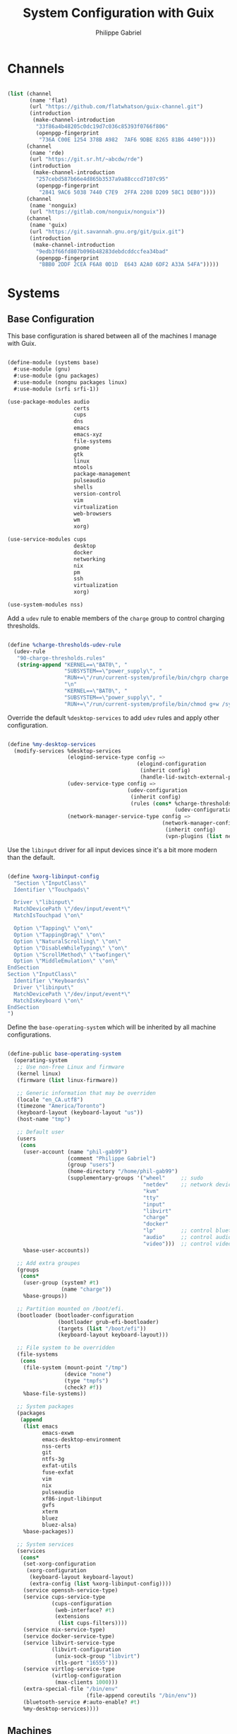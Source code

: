 #+title: System Configuration with Guix
#+author: Philippe Gabriel
#+PROPERTY: header-args    :tangle-mode (identity #o444)
#+PROPERTY: header-args:sh :tangle-mode (identity #o555)

* Channels

#+begin_src scheme :tangle ~/.dotfiles/.config/guix/base-channels.scm

  (list (channel
         (name 'flat)
         (url "https://github.com/flatwhatson/guix-channel.git")
         (introduction
          (make-channel-introduction
           "33f86a4b48205c0dc19d7c036c85393f0766f806"
           (openpgp-fingerprint
            "736A C00E 1254 378B A982  7AF6 9DBE 8265 81B6 4490"))))
        (channel
         (name 'rde)
         (url "https://git.sr.ht/~abcdw/rde")
         (introduction
          (make-channel-introduction
           "257cebd587b66e4d865b3537a9a88cccd7107c95"
           (openpgp-fingerprint
            "2841 9AC6 5038 7440 C7E9  2FFA 2208 D209 58C1 DEB0"))))
        (channel
         (name 'nonguix)
         (url "https://gitlab.com/nonguix/nonguix"))
        (channel
         (name 'guix)
         (url "https://git.savannah.gnu.org/git/guix.git")
         (introduction
          (make-channel-introduction
           "9edb3f66fd807b096b48283debdcddccfea34bad"
           (openpgp-fingerprint
            "BBB0 2DDF 2CEA F6A8 0D1D  E643 A2A0 6DF2 A33A 54FA")))))

#+end_src

* Systems

** Base Configuration

This base configuration is shared between all of the machines I manage with Guix.

#+begin_src scheme :tangle ~/.dotfiles/.config/guix/systems/base.scm

  (define-module (systems base)
    #:use-module (gnu)
    #:use-module (gnu packages)
    #:use-module (nongnu packages linux)
    #:use-module (srfi srfi-1))

  (use-package-modules audio
                       certs
                       cups
                       dns
                       emacs
                       emacs-xyz
                       file-systems
                       gnome
                       gtk
                       linux
                       mtools
                       package-management
                       pulseaudio
                       shells
                       version-control
                       vim
                       virtualization
                       web-browsers
                       wm
                       xorg)

  (use-service-modules cups
                       desktop
                       docker
                       networking
                       nix
                       pm
                       ssh
                       virtualization
                       xorg)

  (use-system-modules nss)

#+end_src

Add a ~udev~ rule to enable members of the ~charge~ group to control charging thresholds.

#+begin_src scheme :tangle ~/.dotfiles/.config/guix/systems/base.scm

  (define %charge-thresholds-udev-rule
    (udev-rule
     "90-charge-thresholds.rules"
     (string-append "KERNEL==\"BAT0\", "
                    "SUBSYSTEM==\"power_supply\", "
                    "RUN+=\"/run/current-system/profile/bin/chgrp charge /sys/class/power_supply/%k/charge_control_start_threshold /sys/class/power_supply/%k/charge_control_end_threshold\""
                    "\n"
                    "KERNEL==\"BAT0\", "
                    "SUBSYSTEM==\"power_supply\", "
                    "RUN+=\"/run/current-system/profile/bin/chmod g+w /sys/class/power_supply/%k/charge_control_start_threshold /sys/class/power_supply/%k/charge_control_end_threshold\"")))

#+end_src

Override the default ~%desktop-services~ to add ~udev~ rules and apply other configuration.

#+begin_src scheme :tangle ~/.dotfiles/.config/guix/systems/base.scm

  (define %my-desktop-services
    (modify-services %desktop-services
                     (elogind-service-type config =>
                                           (elogind-configuration
                                            (inherit config)
                                            (handle-lid-switch-external-power 'suspend)))
                     (udev-service-type config =>
                                        (udev-configuration
                                         (inherit config)
                                         (rules (cons* %charge-thresholds-udev-rule
                                                       (udev-configuration-rules config)))))
                     (network-manager-service-type config =>
                                                   (network-manager-configuration
                                                    (inherit config)
                                                    (vpn-plugins (list network-manager-openvpn))))))

#+end_src

Use the ~libinput~ driver for all input devices since it's a bit more modern than the default.

#+begin_src scheme :tangle ~/.dotfiles/.config/guix/systems/base.scm

  (define %xorg-libinput-config
    "Section \"InputClass\"
    Identifier \"Touchpads\"

    Driver \"libinput\"
    MatchDevicePath \"/dev/input/event*\"
    MatchIsTouchpad \"on\"

    Option \"Tapping\" \"on\"
    Option \"TappingDrag\" \"on\"
    Option \"NaturalScrolling\" \"on\"
    Option \"DisableWhileTyping\" \"on\"
    Option \"ScrollMethod\" \"twofinger\"
    Option \"MiddleEmulation\" \"on\"
  EndSection
  Section \"InputClass\"
    Identifier \"Keyboards\"
    Driver \"libinput\"
    MatchDevicePath \"/dev/input/event*\"
    MatchIsKeyboard \"on\"
  EndSection
  ")

#+end_src

Define the ~base-operating-system~ which will be inherited by all machine configurations.

#+begin_src scheme :tangle ~/.dotfiles/.config/guix/systems/base.scm

  (define-public base-operating-system
    (operating-system
     ;; Use non-free Linux and firmware
     (kernel linux)
     (firmware (list linux-firmware))

     ;; Generic information that may be overriden
     (locale "en_CA.utf8")
     (timezone "America/Toronto")
     (keyboard-layout (keyboard-layout "us"))
     (host-name "tmp")

     ;; Default user
     (users
      (cons
       (user-account (name "phil-gab99")
                     (comment "Philippe Gabriel")
                     (group "users")
                     (home-directory "/home/phil-gab99")
                     (supplementary-groups '("wheel"     ;; sudo
                                             "netdev"    ;; network devices
                                             "kvm"
                                             "tty"
                                             "input"
                                             "libvirt"
                                             "charge"
                                             "docker"
                                             "lp"        ;; control bluetooth devices
                                             "audio"     ;; control audio devices
                                             "video")))  ;; control video devices
       %base-user-accounts))

     ;; Add extra groupes
     (groups
      (cons*
       (user-group (system? #t)
                   (name "charge"))
       %base-groups))

     ;; Partition mounted on /boot/efi.
     (bootloader (bootloader-configuration
                  (bootloader grub-efi-bootloader)
                  (targets (list "/boot/efi"))
                  (keyboard-layout keyboard-layout)))

     ;; File system to be overridden
     (file-systems
      (cons
       (file-system (mount-point "/tmp")
                    (device "none")
                    (type "tmpfs")
                    (check? #f))
       %base-file-systems))

     ;; System packages
     (packages
      (append
       (list emacs
             emacs-exwm
             emacs-desktop-environment
             nss-certs
             git
             ntfs-3g
             exfat-utils
             fuse-exfat
             vim
             nix
             pulseaudio
             xf86-input-libinput
             gvfs
             xterm
             bluez
             bluez-alsa)
       %base-packages))

     ;; System services
     (services
      (cons*
       (set-xorg-configuration
        (xorg-configuration
         (keyboard-layout keyboard-layout)
         (extra-config (list %xorg-libinput-config))))
       (service openssh-service-type)
       (service cups-service-type
                (cups-configuration
                 (web-interface? #t)
                 (extensions
                  (list cups-filters))))
       (service nix-service-type)
       (service docker-service-type)
       (service libvirt-service-type
                (libvirt-configuration
                 (unix-sock-group "libvirt")
                 (tls-port "16555")))
       (service virtlog-service-type
                (virtlog-configuration
                 (max-clients 1000)))
       (extra-special-file "/bin/env"
                           (file-append coreutils "/bin/env"))
       (bluetooth-service #:auto-enable? #t)
       %my-desktop-services))))

#+end_src

** Machines

*** s76-laptop

#+begin_src scheme :tangle ~/.dotfiles/.config/guix/systems/s76-laptop.scm

  (define-module (systems s76-laptop)
    #:use-module (systems base)
    #:use-module (gnu))

  (use-package-modules file-systems)

  (operating-system
   (inherit base-operating-system)

   (host-name "s76-laptop")

   (swap-devices
    (list
     (swap-space (target
                  (uuid "007cbe9f-5d70-4ded-bd10-898993e4de74")))))

   (file-systems
    (cons*
     (file-system (device "/dev/nvme0n1p1")
                  (mount-point "/boot/efi")
                  (type "vfat"))
     (file-system (device "/dev/nvme0n1p2")
                  (mount-point "/")
                  (type "ext4"))
     (file-system (device "/dev/nvme0n1p4")
                  (mount-point "/home")
                  (type "ext4"))
     %base-file-systems)))

#+end_src

* Guix Profile Management

Guix profiles get installed under the ~~/.guix-extra-profiles~ path and sourced by ~~/.profile~ when logging in.

A couple of shell scripts for managing the profiles:

** List Active Profiles

This script simply lists the active profiles:

#+begin_src sh

  list-profiles

#+end_src

#+begin_src sh :tangle ~/.dotfiles/bin/list-profiles :shebang #!/usr/bin/env sh

  guix package --list-profiles

#+end_src

** List Profile Generations

This script lists the generations of a given profile:

#+begin_src sh

  list-generations emacs

#+end_src

#+begin_src sh :tangle ~/.dotfiles/bin/list-generations :shebang #!/usr/bin/env sh

  profile=$1
  guix package --profile=$GUIX_EXTRA_PROFILES/$profile/$profile --list-generations

#+end_src

** Delete Profile Generations

This script deletes the generations of a given profile:

#+begin_src sh

  delete-generations emacs

#+end_src

#+begin_src sh :tangle ~/.dotfiles/bin/delete-generations :shebang #!/usr/bin/env sh

  profile=$1
  guix package --profile=$GUIX_EXTRA_PROFILES/$profile/$profile --delete-generations

#+end_src

** Activating Profiles

This script accepts a space-separated list of manifest file names (without extension) under the ~~/.config/guix/manifests~ folder and then installs those profiles for the first time:

#+begin_src sh

  activate-profiles desktop emacs

#+end_src

#+begin_src sh :tangle ~/.dotfiles/bin/activate-profiles :shebang #!/usr/bin/env sh

  GREEN='\033[1;32m'
  RED='\033[1;30m'
  NC='\033[0m'

  profiles=$*
  if [[ $# -eq 0 ]]; then
      profiles="$XDG_CONFIG_HOME/guix/manifests/*.scm";
  fi

  for profile in $profiles; do
      # Remove the path and file extension, if any
      profileName=$(basename $profile)
      profileName="${profileName%.*}"

      profilePath="$GUIX_EXTRA_PROFILES/$profileName"

      manifestPath=$XDG_CONFIG_HOME/guix/manifests/$profileName.scm

    if [ -f $manifestPath ]; then
      echo
      echo -e "${GREEN}Activating profile:" $manifestPath "${NC}"
      echo

      mkdir -p $profilePath
      guix package --manifest=$manifestPath --profile="$profilePath/$profileName"

      # Source the new profile
      GUIX_PROFILE="$profilePath/$profileName"
      if [ -f $GUIX_PROFILE/etc/profile ]; then
          . "$GUIX_PROFILE"/etc/profile
      else
          echo -e "${RED}Couldn't find profile:" $GUIX_PROFILE/etc/profile "${NC}"
          exit 1
      fi
    else
      echo "No profile found at path" $profilePath
      exit 1
    fi
  done

  exit 0

#+end_src

** Updating Profiles

This script accepts a space-separated list of manifest file names (without extension) under the ~~/.config/guix/manifests~ folder and then installs any updates to the packages contained within them.
If no profile names are provided, it walks the list of profile directories under ~~/.guix-extra-profiles~ and updates each one of them:

#+begin_src sh

  update-profiles emacs

#+end_src

#+begin_src sh :tangle ~/.dotfiles/bin/update-profiles :shebang #!/usr/bin/env sh

  GREEN='\033[1;32m'
  NC='\033[0m'

  profiles=$*
  if [[ $# -eq 0 ]]; then
      profiles="$GUIX_EXTRA_PROFILES/*";
  fi

  for profile in $profiles; do
    profileName=$(basename $profile)
    profilePath=$GUIX_EXTRA_PROFILES/$profileName

    echo
    echo -e "${GREEN}Updating profile:" $profilePath "${NC}"
    echo

    guix package --profile="$profilePath/$profileName" --manifest="$XDG_CONFIG_HOME/guix/manifests/$profileName.scm" --fallback
  done

  exit 0

#+end_src

** Updating Channels

This script makes it easy to update all channels to the latest commit based on an original channel file (see the Channels section at the top of this document):

#+begin_src sh

  update-channels

#+end_src

#+begin_src sh :tangle ~/.dotfiles/bin/update-channels :shebang #!/usr/bin/env sh

  guix pull --channels=$XDG_CONFIG_HOME/guix/base-channels.scm
  guix describe --format=channels > $XDG_CONFIG_HOME/guix/channels.scm

  exit 0

#+end_src

** Updating System

This script makes it easy to update the system to the latest configuration based on the ~$HOSTNAME~ environment variable mapping to the appropriate file.

#+begin_src sh

  update-system

#+end_src

#+begin_src sh :tangle ~/.dotfiles/bin/update-system :shebang #!/usr/bin/env sh

  GREEN='\033[1;32m'
  BLUE='\033[1;34m'
  NC='\033[0m'

  echo -e "\n${GREEN}Updating ${BLUE}$HOSTNAME${GREEN}...${NC}\n"

  sudo guix system -L $XDG_CONFIG_HOME/guix --fallback reconfigure $XDG_CONFIG_HOME/guix/systems/$HOSTNAME.scm

  exit 0

#+end_src

* General Profile Management

Configuration files and scripts for basic gnu/linux profile

** Scripts

*** Archive Extractor

This script extract most known archive formats:

#+begin_src sh

  extract foo.zip

#+end_src

#+begin_src sh :tangle ~/.dotfiles/bin/extract :shebang #!/usr/bin/env sh

  for archive in "$@"; do
      if [ -f "$archive" ] ; then
          case "$archive" in
              *.tar.bz2) tar xvjf "$archive" ;;
              *.tar.gz)  tar xvzf "$archive" ;;
              *.tar.xz)  tar xvzf "$archive" ;;
              *.bz2)     bunzip2 "$archive" ;;
              *.rar)     rar x "$archive" ;;
              *.gz)      gunzip "$archive" ;;
              *.tar)     tar xvf "$archive" ;;
              *.tbz2)    tar xvjf "$archive" ;;
              *.tgz)     tar xvzf "$archive" ;;
              *.zip)     unzip "$archive" ;;
              *.Z)       uncompress "$archive" ;;
              *.7z)      7z x "$archive" ;;
              *)         echo "Can't extract '$archive'" ;;
          esac
      else
          echo "'$archive' is not a valid file!"
      fi
  done

  exit 0

#+end_src

*** Boot Fix

This is not a script though just a set of commands I need to run when Guix fails to boot properly

#+begin_src sh :tangle ~/.dotfiles/bin/bfix

  # Run ls (hd0) or (hd1) and select the appropriate partitions until /boot/grub/ is found
  # Then apply the following (Below is the appropriate values for this machine)

  set prefix=(hd1,3)/boot/grub/
  set root=(hd1,3)
  insmod linux
  insmod normal
  normal

  # It should boot normally afterwards
  # Run update-system to have it boot normally

#+end_src

*** Charge Thresholds

These scripts adjust the charge threshold for a System76 laptop:

#+begin_src sh

  safe-charge

#+end_src

*Max Charge*

#+begin_src sh :tangle ~/.dotfiles/bin/max-charge :shebang #!/usr/bin/env sh

  echo 0 > /sys/class/power_supply/BAT0/charge_control_start_threshold
  echo 100 > /sys/class/power_supply/BAT0/charge_control_end_threshold
  echo "Max Charge Enabled - 100%"

  exit 0

#+end_src

*Normal Charge*

#+begin_src sh :tangle ~/.dotfiles/bin/normal-charge :shebang #!/usr/bin/env sh

  echo 60 > /sys/class/power_supply/BAT0/charge_control_start_threshold
  echo 81 > /sys/class/power_supply/BAT0/charge_control_end_threshold
  echo "Normal Charge Enabled - 80%"

  exit 0

#+end_src

*Safe charge*

#+begin_src sh :tangle ~/.dotfiles/bin/safe-charge :shebang #!/usr/bin/env sh

  echo 50 > /sys/class/power_supply/BAT0/charge_control_start_threshold
  echo 61 > /sys/class/power_supply/BAT0/charge_control_end_threshold
  echo "Safe Charge Enabled - 60%"

  exit 0

#+end_src

*** Mail Setup

This script sets up email accounts using ~mu~:

#+begin_src sh

  mail-init

#+end_src

#+begin_src sh :tangle ~/.dotfiles/bin/mail-init :shebang #!/usr/bin/env sh

  mu init -m ~/Mail --my-address=pgabriel999@hotmail.com --my-address=philippe.gabriel.1@umontreal.ca
  mu index

  exit 0

#+end_src

*** Music Download

This script helps download music from youtube:

#+begin_src sh

  download-music 

#+end_src

#+begin_src sh :tangle ~/.dotfiles/bin/download-music :shebang #!/usr/bin/env sh

  for music in $*; do
      youtube-dl -x --audio-format "mp3" -o '~/Music/%(title)s.%(ext)s' $music
  done

  exit 0

#+end_src

*** Password Sync

This script is used with mcron to schedule password synching

#+begin_src sh :tangle ~/.dotfiles/bin/sync-passwords :shebang #!/usr/bin/env sh

  pass git pull
  pass git push

  notify-send -i "emblem-synchronizing" "Passwords synced!"

  exit 0

#+end_src

*Scheduling with mcron*

#+begin_src scheme :tangle ~/.dotfiles/.config/cron/pass-sync.guile

  (job
   '(next-hour (range 0 24 4))
   "~/bin/sync-passwords")

#+end_src

*** Pretty Print

This script pretty prints colon delimited variables such as ~$PATH~:

#+begin_src sh

  echoFormat $PATH

#+end_src

#+begin_src sh :tangle ~/.dotfiles/bin/echoFormat :shebang #!/usr/bin/env sh

  IFS=:
  for i in $1; do
      echo $i
  done

  exit 0

#+end_src

*** Screenshot to Clipboard

This script helps save a screenshot to clipboard:

#+begin_src sh

  scrot-clipboard

#+end_src

#+begin_src sh :tangle ~/.dotfiles/bin/scrot-clipboard :shebang #!/usr/bin/env sh

  scrot -s -e 'xclip -selection clipboard -t image/png -i $f && rm -f $f'

  exit 0

#+end_src

*** TA Script

This is a script I tend to use when correcting student assignments to speed up my workflow:

#+begin_src sh

  collect-assignments --unzip 3

#+end_src

#+begin_src sh :tangle ~/.dotfiles/bin/collect-assignments :shebang #!/usr/bin/env sh

  if [ $# -lt 1 ]
  then
      echo "Usage: collect-assignments option [toskip]"
      echo 
      echo "Available options:"
      echo "    --unzip     Unzips zip archives files starting at current directory."
      echo "    --open      Opens file using appropriate program."
      echo "    --collect   Collects corrections into a corr directory."
      echo

      exit 1
  fi

  count=0
  OPTION=$1
  TOSKIP=${2:-0}

  function apply {
      for f in ./"$1"/*; do
          if [ -d "$f" ]; then
              apply "$f"
          elif [ -f "$f" ]; then
              case "$OPTION" in
                  --unzip)
                      ABS=$(realpath "$f")
                      DIR=$(dirname "$ABS")
                      case "$f" in
                          *.zip) unzip "$f" -d "$DIR";;
                          *) ;;
                      esac
                      ;;
                  --open)
                      case "$f" in
                          *.pdf) xournalpp "$f";;
                          *.lmc) emacsclient "$f";;
                          *.hs) emacsclient "$f";;
                          *.txt) emacsclient "$f";;
                          *.py) emacsclient "$f";;
                          *) ;;
                      esac
                      ;;
                  --collect)
                      case "$f" in
                          corr-*.pdf) mv "$f" ../*-corr/;;
                          *) ;; # echo "$f"
                      esac
                      ;;
                  *)
                      echo "Unknown option"
                      exit 1
                      ;;
              esac
              sleep 2
          fi
      done
  }

  for d in *; do
      if [ -d "$d" ]; then
          echo "---------------------"
          ls "$d"
          echo "------------------"
          if [ $count -ge $TOSKIP ]; then
              echo "Working on $count"
              apply "$d"
          fi
          ((count++))
          echo
      fi
  done

  exit 0

#+end_src

*** Wacom Tablet Scripts

These are scripts to help quickly configure the screen onto which is mapped the wacom stylus when dealing with multiple screens:

#+begin_src sh

  wacom-laptop

#+end_src

#+begin_src sh :tangle ~/.dotfiles/bin/wacom-laptop :shebang #!/usr/bin/env sh

  xinput map-to-output "Wacom Intuos PT S Pen Pen (0)" eDP-1
  xinput map-to-output "Wacom Intuos PT S Pen Eraser (0)" eDP-1

  echo "Mapped to laptop!"

  exit 0

#+end_src

#+begin_src sh :tangle ~/.dotfiles/bin/wacom-screen :shebang #!/usr/bin/env sh

  xinput map-to-output "Wacom Intuos PT S Pen Pen (0)" HDMI-1
  xinput map-to-output "Wacom Intuos PT S Pen Eraser (0)" HDMI-1

  echo "Mapped to HDMI!"

  exit 0

#+end_src

** Configuration

*** Bash Configuration

**** Bash Profile

#+begin_src shell :tangle ~/.dotfiles/.bash_profile

  # Defer to .profile
  [ -f ~/.profile ] && . ~/.profile

#+end_src

**** Bash Aliases

#+begin_src shell :tangle ~/.dotfiles/.bash_aliases :shebang ### -*- mode: sh; -*-

  #######################################################
  # GENERAL ALIAS'S
  #######################################################

  # alias ls='ls -p --color=auto'
  # alias dir='dir --color=auto'
  # alias vdir='vdir --color=auto'

  alias grep='grep --color=always'
  alias fgrep='grep -F --color=always'
  alias egrep='grep -E --color=always'

  # To temporarily bypass an alias, we preceed the command with a \
  # EG: the ls command is aliased, but to use the normal ls command you would type \ls

  # Add an "alert" alias for long running commands.  Use like so:
  #   sleep 10; alert
  # alias alert='notify-send --urgency=low -i "$([ $? = 0 ] && echo terminal || echo error)" "$(history|tail -n1|sed -e '\''s/^\s*[0-9]\+\s*//;s/[;&|]\s*alert$//'\'')"'

  # Alias's to modified commands
  alias cp='cp -iv'
  alias mv='mv -iv'
  alias rm='rm -iv'
  alias mkdir='mkdir -p'
  alias ps='ps auxf'
  alias ping='ping -c 10'
  alias less='less -R'
  alias vi='vim'
  alias qutebrowser='qutebrowser --qt-flag disable-seccomp-filter-sandbox'
  alias cpu="grep 'cpu ' /proc/stat | awk '{usage=(\$2+\$4)*100/(\$2+\$4+\$5)} END {print usage}' | awk '{printf(\"%.1f\n\", \$1)}'"

  # Search files in the current folder
  alias find="find . | grep "

  # Provenance of commands including aliases
  alias which='alias | which --tty-only --read-alias --show-dot --show-tilde'

  # Alias's for multiple directory listing commands
  alias la='ls -Alh'                # show hidden files
  alias ls='ls -AFh --color=always' # add colors and file type extensions
  alias lx='ls -lXBh'               # sort by extension
  alias lk='ls -lSrh'               # sort by size
  alias lc='ls -lcrh'               # sort by change time
  alias lu='ls -lurh'               # sort by access time
  alias lr='ls -lRh'                # recursive ls
  alias lt='ls -ltrh'               # sort by date
  alias lm='ls -alh |more'          # pipe through 'more'
  alias lw='ls -xAh'                # wide listing format
  alias ll='ls -Fls'                # long listing format
  alias labc='ls -lap'              # alphabetical sort
  alias lf="ls -l | egrep -v '^d'"  # files only
  alias ldir="ls -l | egrep '^d'"   # directories only

  # Alias to show disk space
  alias diskspace="du -S | sort -n -r | more"

  # Aliases for multi-versioned commands
  alias python="python3"
  alias cc="gcc"

#+end_src

**** Bash Terminal Configuration

#+begin_src shell :tangle ~/.dotfiles/.bashrc

  # Export 'SHELL' to child processes.  Programs such as 'screen' honor it and
  # otherwise use /bin/sh.
  export SHELL

  if [[ $- != *i* ]]; then
      # We are being invoked from a non-interactive shell.  If this is an SSH
      # session (as in "ssh host command"), source /etc/profile so we get PATH and
      # other essential variables.
      [[ -n "$SSH_CLIENT" ]] && . /etc/profile

      # Don't do anything else.
      return
  fi

  ################################################################################
  # SOURCED ALIAS'S AND SCRIPTS
  ################################################################################

  # Source global definitions
  [ -f /etc/bashrc ] && . /etc/bashrc

  # Enable bash programmable completion features in interactive shells
  [ -f /run/current-system/profile/share/bash-completion/bash-completion ] && . /run/current-system/profile/share/bash-completion/bash-completion

  # Alias definitions
  [ -f ~/.bash_aliases ] && . ~/.bash_aliases

  ################################################################################
  # HISTORY CONTROL
  ################################################################################

  # Don't put duplicate lines or lines starting with space in the history.
  # See bash(1) for more options
  HISTCONTROL=ignoreboth

  # Append to the history file, don't overwrite it
  shopt -s histappend
  PROMPT_COMMAND='history -a'

  # For setting history length see HISTSIZE and HISTFILESIZE in bash(1)
  HISTSIZE=1000
  HISTFILESIZE=2000

  # If set, the pattern "**" used in a pathname expansion context will
  # match all files and zero or more directories and subdirectories.
  #shopt -s globstar

  # Make less more friendly for non-text input files, see lesspipe(1)
  [ -x /usr/bin/lesspipe ] && eval "$(SHELL=/bin/sh lesspipe)"

  ################################################################################
  # NAVIGATION
  ################################################################################

  iatest=$(expr index "$-" i)

  # Check the window size after each command and, if necessary, update the values
  # of LINES and COLUMNS
  shopt -s checkwinsize

  # Allow ctrl-S for history navigation (with ctrl-R)
  stty -ixon

  # Ignore case on auto-completion
  # Show auto-completion list automatically, without double tab
  # Note: bind used instead of sticking these in .inputrc
  if [ $iatest -gt 0 ]; then
      bind "set show-all-if-ambiguous On";
      bind "set completion-ignore-case on";
  fi

  ################################################################################
  # COLORED COMMANDS
  ################################################################################

  # To have colors for ls and all grep commands such as grep, egrep and zgrep
  export CLICOLOR=1
  export LS_COLORS='no=00:fi=00:di=00;33:ln=01;36:pi=40;33:so=01;35:do=01;35:bd=40;33;01:cd=40;33;01:or=40;31;01:ex=01;32:*.tar=01;31:*.tgz=01;31:*.arj=01;31:*.taz=01;31:*.lzh=01;31:*.zip=01;31:*.z=01;31:*.Z=01;31:*.gz=01;31:*.bz2=01;31:*.deb=01;31:*.rpm=01;31:*.jar=01;31:*.jpg=01;35:*.jpeg=01;35:*.gif=01;35:*.bmp=01;35:*.pbm=01;35:*.pgm=01;35:*.ppm=01;35:*.tga=01;35:*.xbm=01;35:*.xpm=01;35:*.tif=01;35:*.tiff=01;35:*.png=01;35:*.mov=01;35:*.mpg=01;35:*.mpeg=01;35:*.avi=01;35:*.fli=01;35:*.gl=01;35:*.dl=01;35:*.xcf=01;35:*.xwd=01;35:*.ogg=01;35:*.mp3=01;35:*.wav=01;35:*.xml=00;31:'

  # Color for manpages in less makes manpages a little easier to read
  export LESS_TERMCAP_mb=$'\E[01;31m'
  export LESS_TERMCAP_md=$'\E[01;31m'
  export LESS_TERMCAP_me=$'\E[0m'
  export LESS_TERMCAP_se=$'\E[0m'
  export LESS_TERMCAP_so=$'\E[01;44;33m'
  export LESS_TERMCAP_ue=$'\E[0m'
  export LESS_TERMCAP_us=$'\E[01;32m'

  ################################################################################
  # SPECIAL FUNCTIONS
  ################################################################################

  # Parses git current branch when inside git project
  function parse_git_branch {
      git branch 2> /dev/null | sed -e '/^[^*]/d' -e 's/* \(.*\)/\1/'
  }

  ################################################################################
  # COLORED PROMPT
  ################################################################################

  function __setprompt {
      local LAST_COMMAND=$? # Must come first!

      # Define colors
      local LIGHTGRAY="\033[0;37m"
      local WHITE="\033[1;37m"
      local BLACK="\033[0;30m"
      local DARKGRAY="\033[1;30m"
      local RED="\033[0;31m"
      local LIGHTRED="\033[1;31m"
      local GREEN="\033[0;32m"
      local LIGHTGREEN="\033[1;32m"
      local BROWN="\033[0;33m"
      local YELLOW="\033[1;33m"
      local BLUE="\033[0;34m"
      local LIGHTBLUE="\033[1;34m"
      local MAGENTA="\033[0;35m"
      local LIGHTMAGENTA="\033[1;35m"
      local CYAN="\033[0;36m"
      local LIGHTCYAN="\033[1;36m"
      local NOCOLOR="\033[0m"

      # Show error exit code if there is one
      if [[ $LAST_COMMAND != 0 ]]; then
          PS1="\[${LIGHTGRAY}\](\[${LIGHTRED}\]ERROR\[${LIGHTGRAY}\])-(\[${MAGENTA}\]Exit Code \[${LIGHTRED}\]${LAST_COMMAND}\[${LIGHTGRAY}\])-(\[${LIGHTGRAY}\]"
          if [[ $LAST_COMMAND == 1 ]]; then
              PS1+="General error"
          elif [ $LAST_COMMAND == 2 ]; then
              PS1+="Missing keyword, command, or permission problem"
          elif [ $LAST_COMMAND == 126 ]; then
              PS1+="Permission problem or command is not an executable"
          elif [ $LAST_COMMAND == 127 ]; then
              PS1+="Command not found"
          elif [ $LAST_COMMAND == 128 ]; then
              PS1+="Invalid argument to exit"
          elif [ $LAST_COMMAND == 129 ]; then
              PS1+="Fatal error signal 1"
          elif [ $LAST_COMMAND == 130 ]; then
              PS1+="Script terminated by Control-C"
          elif [ $LAST_COMMAND == 131 ]; then
              PS1+="Fatal error signal 3"
          elif [ $LAST_COMMAND == 132 ]; then
              PS1+="Fatal error signal 4"
          elif [ $LAST_COMMAND == 133 ]; then
              PS1+="Fatal error signal 5"
          elif [ $LAST_COMMAND == 134 ]; then
              PS1+="Fatal error signal 6"
          elif [ $LAST_COMMAND == 135 ]; then
              PS1+="Fatal error signal 7"
          elif [ $LAST_COMMAND == 136 ]; then
              PS1+="Fatal error signal 8"
          elif [ $LAST_COMMAND == 137 ]; then
              PS1+="Fatal error signal 9"
          elif [ $LAST_COMMAND -gt 255 ]; then
              PS1+="Exit status out of range"
          else
              PS1+="Unknown error code"
          fi
          PS1+="\[${LIGHTGRAY}\])\[${NOCOLOR}\]\n"
      else
          PS1=""
      fi

      # Date
      PS1+="\n\[${LIGHTGRAY}\]┌─(\[${CYAN}\]🕓 $(date +%a) $(date +%b-'%-m')"
      PS1+=" $(date +'%-I':%M:%S%P)\[${LIGHTGRAY}\])-"

      # CPU
      PS1+="(\[${MAGENTA}\] CPU $(cpu)%"

      # Jobs
      PS1+="\[${LIGHTGRAY}\]:\[${MAGENTA}\]\j"

      # Network Connections (for a server - comment out for non-server)
      # PS1+="\[${LIGHTGRAY}\]:\[${MAGENTA}\]Net $(awk 'END {print NR}' /proc/net/tcp)"

      PS1+="\[${LIGHTGRAY}\])-"

      # User and server
      local SSH_IP=`echo $SSH_CLIENT | awk '{ print $1 }'`
      local SSH2_IP=`echo $SSH2_CLIENT | awk '{ print $1 }'`
      if [ $SSH2_IP ] || [ $SSH_IP ] ; then
          PS1+="(\[${RED}\]\u@\h"
      else
          PS1+="(\[${RED}\]\u"
      fi

      # Current directory
      PS1+="\[${LIGHTGRAY}\]: \[${BROWN}\]📁 \w\[${LIGHTGRAY}\])-"

      # Git branch
      local BRANCH=$(parse_git_branch)
      if [ "$BRANCH" != "" ]; then
          PS1+="\[${LIGHTGRAY}\](\[${LIGHTGREEN}\]⎇ ${BRANCH}\[${LIGHTGRAY}\])-"
      fi

      # Total size of files in current directory
      PS1+="(\[${GREEN}\]$(ls -lah | command grep -m 1 total | sed 's/total //')\[${LIGHTGRAY}\]:"

      # Number of files
      PS1+="\[${GREEN}\]\$(ls -A -1 | wc -l)\[${LIGHTGRAY}\])"

      # Skip to the next line
      PS1+="\n└─"

      if [[ $EUID -ne 0 ]]; then
          PS1+="\[${GREEN}\]$\[${NOCOLOR}\] " # Normal user
      else
          PS1+="\[${RED}\]$\[${NOCOLOR}\] " # Root user
      fi

      # PS2 is used to continue a command using the \ character
      PS2="\[${LIGHTGRAY}\]$\[${NOCOLOR}\] "

      # PS3 is used to enter a number choice in a script
      PS3='Please enter a number from above list: '

      # PS4 is used for tracing a script in debug mode
      PS4='\[${LIGHTGRAY}\]+\[${NOCOLOR}\] '

      # Adjust the prompt depending on whether we're in 'guix environment'.
      if [ -n "$GUIX_ENVIRONMENT" ]; then
          PS1="$PS1 [dev] "
          PS2="$PS2 [dev] "
          PS3="$PS3 [dev] "
          PS4="$PS4 [dev] "
      fi
  }
  PROMPT_COMMAND='__setprompt'

#+end_src

*** General Profile

#+begin_src shell :tangle ~/.dotfiles/.profile

  # Append user scripts to path
  export PATH="$PATH:$HOME/bin"

  # Load the default Guix profile
  GUIX_PROFILE="$HOME/.guix-profile"
  . "$GUIX_PROFILE"/etc/profile

  # Load additional Guix profiles
  export GUIX_EXTRA_PROFILES=$HOME/.guix-extra-profiles
  for i in $GUIX_EXTRA_PROFILES/*; do
      profile=$i/$(basename "$i")
      if [ -f "$profile"/etc/profile ]; then
          GUIX_PROFILE="$profile"
          . "$GUIX_PROFILE"/etc/profile
      fi
      unset profile
  done

  # Load Nix environment
  if [ -f /run/current-system/profile/etc/profile.d/nix.sh ]; then
      . /run/current-system/profile/etc/profile.d/nix.sh
  fi

  # Append libraries from Nix user packages to library path
  export LIBRARY_PATH="$LIBRARY_PATH:$HOME/.nix-profile/lib"

  # Don't use the system-wide PulseAudio configuration
  unset PULSE_CONFIG
  unset PULSE_CLIENTCONFIG

  # Export java path so that tools pick it up correctly
  export JAVA_HOME=$(realpath $(dirname $(dirname $(which java))))

  # Export casting program for qutebrowser
  export QUTE_CAST_YTDL_PROGRAM="youtube-dl"

  # Make sure we can reach the GPG agent for SSH auth
  export SSH_AUTH_SOCK="$(gpgconf --list-dirs agent-ssh-socket)"

  # Make sure `ls` collates dotfiles first (for dired)
  export LC_COLLATE="C"

  # Many build scripts expect CC to contain the compiler command
  export CC="gcc"

  # Some scripts make use of path to config directory
  export XDG_CONFIG_HOME="$HOME/.config"

  # Some script make use of path to cache directory
  export XDG_CACHE_HOME="$HOME/.cache"

  # Make Flatpak apps visible to launcher
  export XDG_DATA_DIRS="$XDG_DATA_DIRS:$HOME/.local/share/flatpak/exports/share"

  # Make Nix apps visible to launcher
  export PATH="$PATH:$HOME/.nix-profile/bin"
  export XDG_DATA_DIRS="$XDG_DATA_DIRS:$HOME/.nix-profile/share"

  # Make applications in other profiles visible to launcher
  export XDG_DATA_DIRS="$XDG_DATA_DIRS:$GUIX_EXTRA_PROFILES/audio/audio/share"
  export XDG_DATA_DIRS="$XDG_DATA_DIRS:$GUIX_EXTRA_PROFILES/browsers/browsers/share"
  export XDG_DATA_DIRS="$XDG_DATA_DIRS:$GUIX_EXTRA_PROFILES/latex/latex/share"
  export XDG_DATA_DIRS="$XDG_DATA_DIRS:$GUIX_EXTRA_PROFILES/media/media/share"
  export XDG_DATA_DIRS="$XDG_DATA_DIRS:$GUIX_EXTRA_PROFILES/themes-fonts/themes-fonts/share"

  # Make manual pages in other profiles visible
  export MANPATH="$MANPATH:$GUIX_EXTRA_PROFILES/audio/audio/share/man"
  export MANPATH="$MANPATH:$GUIX_EXTRA_PROFILES/browsers/browsers/share/man"
  export MANPATH="$MANPATH:$GUIX_EXTRA_PROFILES/build-tools/build-tools/share/man"
  export MANPATH="$MANPATH:$GUIX_EXTRA_PROFILES/cc/cc/share/man"
  export MANPATH="$MANPATH:$GUIX_EXTRA_PROFILES/desktop/desktop/share/man"
  export MANPATH="$MANPATH:$GUIX_EXTRA_PROFILES/emacs/emacs/share/man"
  export MANPATH="$MANPATH:$GUIX_EXTRA_PROFILES/java/java/share/man"
  export MANPATH="$MANPATH:$GUIX_EXTRA_PROFILES/latex/latex/share/man"
  export MANPATH="$MANPATH:$GUIX_EXTRA_PROFILES/media/media/share/man"
  export MANPATH="$MANPATH:$GUIX_EXTRA_PROFILES/perl/perl/share/man"
  export MANPATH="$MANPATH:$GUIX_EXTRA_PROFILES/python/python/share/man"
  export MANPATH="$MANPATH:$GUIX_EXTRA_PROFILES/themes-fonts/themes-fonts/share/man"
  export MANPATH="$MANPATH:$GUIX_EXTRA_PROFILES/video/video/share/man"

  # Make info nodes in other profiles visible
  export INFOPATH="$INFOPATH:$GUIX_EXTRA_PROFILES/audio/audio/share/info"
  export INFOPATH="$INFOPATH:$GUIX_EXTRA_PROFILES/browsers/browsers/share/info"
  export INFOPATH="$INFOPATH:$GUIX_EXTRA_PROFILES/build-tools/build-tools/share/info"
  export INFOPATH="$INFOPATH:$GUIX_EXTRA_PROFILES/cc/cc/share/info"
  export INFOPATH="$INFOPATH:$GUIX_EXTRA_PROFILES/desktop/desktop/share/info"
  export INFOPATH="$INFOPATH:$GUIX_EXTRA_PROFILES/emacs/emacs/share/info"
  export INFOPATH="$INFOPATH:$GUIX_EXTRA_PROFILES/java/java/share/info"
  export INFOPATH="$INFOPATH:$GUIX_EXTRA_PROFILES/latex/latex/share/info"
  export INFOPATH="$INFOPATH:$GUIX_EXTRA_PROFILES/media/media/share/info"
  export INFOPATH="$INFOPATH:$GUIX_EXTRA_PROFILES/python/python/share/info"
  export INFOPATH="$INFOPATH:$GUIX_EXTRA_PROFILES/themes-fonts/themes-fonts/share/info"
  export INFOPATH="$INFOPATH:$GUIX_EXTRA_PROFILES/video/video/share/info"

  # We're in Emacs
  export VISUAL=emacsclient
  export EDITOR="$VISUAL"

  # Less specific variables
  export LESSHISTFILE=$XDG_CACHE_HOME/.lesshst

  # Python specific variables
  export PYTHONSTARTUP=$XDG_CONFIG_HOME/python/history.py
  [[ -v PYTHONPATH ]] \
      && export PYTHONPATH="$PYTHONPATH:$HOME/.nix-profile/lib/python3.9/site-packages" \
          || export PYTHONPATH="$HOME/.nix-profile/lib/python3.9/site-packages"

  # Bash specific variables
  export HISTFILE=$XDG_CACHE_HOME/.bash_history

  # Start the shepherd daemon
  if [[ ! -S ${XDG_RUNTIME_DIR-$HOME/.cache}/shepherd/socket ]]; then
      shepherd -l $XDG_CONFIG_HOME/shepherd/shepherd.log
  fi

  # System 76 charge thresholds set to safe charge
  [ -f ~/bin/safe-charge ] && ~/bin/safe-charge

  # Load .bashrc to get login environment
  [ -f ~/.bashrc ] && . ~/.bashrc

#+end_src

*** Git Profile

#+begin_src conf :tangle ~/.dotfiles/.gitconfig

  [user]
          name = Philippe Gabriel
          email = pgabriel999@hotmail.com

#+end_src

*** Mpd Configuration

#+begin_src conf :tangle ~/.dotfiles/.config/mpd/mpd.conf

  # An example configuration file for MPD.
  # Read the user manual for documentation: http://www.musicpd.org/doc/user/
  # or /usr/share/doc/mpd/html/user.html
  
  
  # Files and directories #######################################################
  #
  # This setting controls the top directory which MPD will search to discover the
  # available audio files and add them to the daemon's online database. This
  # setting defaults to the XDG directory, otherwise the music directory will be
  # be disabled and audio files will only be accepted over ipc socket (using
  # file:// protocol) or streaming files over an accepted protocol.
  
  music_directory		"/home/phil-gab99/Music"
  
  # This setting sets the MPD internal playlist directory. The purpose of this
  # directory is storage for playlists created by MPD. The server will use
  # playlist files not created by the server but only if they are in the MPD
  # format. This setting defaults to playlist saving being disabled.
  
  # playlist_directory		"/home/phil-gab99/Music/playlists"
  
  # This setting sets the location of the MPD database. This file is used to
  # load the database at server start up and store the database while the
  # server is not up. This setting defaults to disabled which will allow
  # MPD to accept files over ipc socket (using file:// protocol) or streaming
  # files over an accepted protocol.
  
  db_file			"/home/phil-gab99/.config/mpd/mpd.db"
  
  # These settings are the locations for the daemon log files for the daemon.
  # These logs are great for troubleshooting, depending on your log_level
  # settings.
  #
  # The special value "syslog" makes MPD use the local syslog daemon. This
  # setting defaults to logging to syslog, or to journal if mpd was started as
  # a systemd service.
  
  log_file			"/home/phil-gab99/.config/mpd/mpd.log"
  
  # This setting sets the location of the file which stores the process ID
  # for use of mpd --kill and some init scripts. This setting is disabled by
  # default and the pid file will not be stored.
  
  pid_file			"/home/phil-gab99/.config/mpd/mpd.pid"
  
  # This setting sets the location of the file which contains information about
  # most variables to get MPD back into the same general shape it was in before
  # it was brought down. This setting is disabled by default and the server
  # state will be reset on server start up.
  
  state_file			"/home/phil-gab99/.config/mpd/mpdstate"
  
  # The location of the sticker database.  This is a database which
  # manages dynamic information attached to songs.
  
  # sticker_file                   "/var/lib/mpd/sticker.sql"
  
  ###############################################################################
  
  
  # General music daemon options ################################################
  #
  # This setting specifies the user that MPD will run as. MPD should never run as
  # root and you may use this setting to make MPD change its user ID after
  # initialization. This setting is disabled by default and MPD is run as the
  # current user.
  
  # user				"mpd"
  
  # This setting specifies the group that MPD will run as. If not specified
  # primary group of user specified with "user" setting will be used (if set).
  # This is useful if MPD needs to be a member of group such as "audio" to
  # have permission to use sound card.
  
  # group                          "nogroup"
  
  # This setting sets the address for the daemon to listen on. Careful attention
  # should be paid if this is assigned to anything other then the default, any.
  # This setting can deny access to control of the daemon. Choose any if you want
  # to have mpd listen on every address. Not effective if systemd socket
  # activation is in use.
  
  # For network
  bind_to_address		"127.0.0.1"
  
  # And for Unix Socket
  # bind_to_address		"/run/mpd/socket"
  
  # This setting is the TCP port that is desired for the daemon to get assigned
  # to.
  
  port				"6600"
  
  # This setting controls the type of information which is logged. Available
  # setting arguments are "default", "secure" or "verbose". The "verbose" setting
  # argument is recommended for troubleshooting, though can quickly stretch
  # available resources on limited hardware storage.
  
  # log_level			"default"
  
  # Setting "restore_paused" to "yes" puts MPD into pause mode instead
  # of starting playback after startup.
  
  # restore_paused "no"
  
  # This setting enables MPD to create playlists in a format usable by other
  # music players.
  
  # save_absolute_paths_in_playlists	"no"
  
  # This setting defines a list of tag types that will be extracted during the
  # audio file discovery process. The complete list of possible values can be
  # found in the user manual.
  
  # metadata_to_use	"artist,album,title,track,name,genre,date,composer,performer,disc"
  
  # This example just enables the "comment" tag without disabling all
  # the other supported tags:
  
  # metadata_to_use "+comment"
  
  # This setting enables automatic update of MPD's database when files in
  # music_directory are changed.
  
  auto_update    "yes"
  
  # Limit the depth of the directories being watched, 0 means only watch
  # the music directory itself.  There is no limit by default.
  
  # auto_update_depth "3"
  
  ###############################################################################
  
  
  # Symbolic link behavior ######################################################
  #
  # If this setting is set to "yes", MPD will discover audio files by following
  # symbolic links outside of the configured music_directory.
  
  # follow_outside_symlinks	"yes"
  
  # If this setting is set to "yes", MPD will discover audio files by following
  # symbolic links inside of the configured music_directory.
  
  # follow_inside_symlinks		"yes"
  
  ###############################################################################
  
  
  # Zeroconf / Avahi Service Discovery ##########################################
  #
  # If this setting is set to "yes", service information will be published with
  # Zeroconf / Avahi.
  
  # zeroconf_enabled		"yes"
  
  # The argument to this setting will be the Zeroconf / Avahi unique name for
  # this MPD server on the network. %h will be replaced with the hostname.
  
  # zeroconf_name			"Music Player @ %h"
  
  ###############################################################################
  
  
  # Permissions #################################################################
  #
  # If this setting is set, MPD will require password authorization. The password
  # setting can be specified multiple times for different password profiles.
  
  # password                        "password@read,add,control,admin"
  
  # This setting specifies the permissions a user has who has not yet logged in.
  
  # default_permissions             "read,add,control,player,admin"
  
  ###############################################################################
  
  
  # Database #######################################################################
  #
  
  #database {
  #       plugin "proxy"
  #       host "other.mpd.host"
  #       port "6600"
  #}
  
  # Input #######################################################################
  #
  
  input {
          plugin "curl"
  #       proxy "proxy.isp.com:8080"
  #       proxy_user "user"
  #       proxy_password "password"
  }
  
  # QOBUZ input plugin
  input {
          enabled    "no"
          plugin     "qobuz"
  #        app_id     "ID"
  #        app_secret "SECRET"
  #        username   "USERNAME"
  #        password   "PASSWORD"
  #        format_id  "N"
  }
  
  # TIDAL input plugin
  input {
          enabled      "no"
          plugin       "tidal"
  #        token        "TOKEN"
  #        username     "USERNAME"
  #        password     "PASSWORD"
  #        audioquality "Q"
  }
  
  # Decoder #####################################################################
  #
  
  decoder {
          plugin                  "hybrid_dsd"
          enabled                 "no"
  #       gapless                 "no"
  }
  
  ###############################################################################
  
  # Audio Output ################################################################
  #
  # MPD supports various audio output types, as well as playing through multiple
  # audio outputs at the same time, through multiple audio_output settings
  # blocks. Setting this block is optional, though the server will only attempt
  # autodetection for one sound card.
  
  # An example of an ALSA output:
  
  # audio_output {
  # 	type		"alsa"
  # 	name		"My ALSA Device"
  #	device		"hw:0,0"	# optional
  #	mixer_type      "hardware"      # optional
  #	mixer_device	"default"	# optional
  #	mixer_control	"PCM"		# optional
  #	mixer_index	"0"		# optional
  # }
  
  # An example of an OSS output:
  
  # audio_output {
  #	type		"oss"
  #	name		"My OSS Device"
  #	device		"/dev/dsp"	# optional
  #	mixer_type      "hardware"      # optional
  #	mixer_device	"/dev/mixer"	# optional
  #	mixer_control	"PCM"		# optional
  # }
  
  # An example of a shout output (for streaming to Icecast):
  
  # audio_output {
  #	type		"shout"
  #	encoder		"vorbis"		# optional
  #	name		"My Shout Stream"
  #	host		"localhost"
  #	port		"8000"
  #	mount		"/mpd.ogg"
  #	password	"hackme"
  #	quality		"5.0"
  #	bitrate		"128"
  #	format		"44100:16:1"
  #	protocol	"icecast2"		# optional
  #	user		"source"		# optional
  #	description	"My Stream Description"	# optional
  #	url             "http://example.com"    # optional
  #	genre		"jazz"			# optional
  #	public		"no"			# optional
  #	timeout		"2"			# optional
  #	mixer_type      "software"              # optional
  # }
  
  # An example of a recorder output:
  
  # audio_output {
  #       type            "recorder"
  #       name            "My recorder"
  #       encoder         "vorbis"                # optional, vorbis or lame
  #       path            "/var/lib/mpd/recorder/mpd.ogg"
  #       quality         "5.0"                   # do not define if bitrate is defined
  #       bitrate         "128"                   # do not define if quality is defined
  #       format          "44100:16:1"
  # }
  
  # An example of a httpd output (built-in HTTP streaming server):
  
  # audio_output {
  #	type		"httpd"
  #	name		"My HTTP Stream"
  #	encoder		"vorbis"		# optional, vorbis or lame
  #	port		"8000"
  #	bind_to_address "0.0.0.0"               # optional, IPv4 or IPv6
  #	quality		"5.0"			# do not define if bitrate is defined
  #	bitrate		"128"			# do not define if quality is defined
  #	format		"44100:16:1"
  #	max_clients     "0"                     # optional 0=no limit
  # }
  
  # An example of a pulseaudio output (streaming to a remote pulseaudio server)
  # Please see README.Debian if you want mpd to play through the pulseaudio
  # daemon started as part of your graphical desktop session!
  
  audio_output {
  	type		"pulse"
  	name		"My Pulse Output"
  #	server		"remote_server"		# optional
  #	sink		"remote_server_sink"	# optional
  }
  
  # An example of a winmm output (Windows multimedia API).
  
  # audio_output {
  # 	type		"winmm"
  # 	name		"My WinMM output"
  #	device		"Digital Audio (S/PDIF) (High Definition Audio Device)" # optional
  #		or
  #	device		"0"		# optional
  #	mixer_type	"hardware"	# optional
  # }
  
  # An example of an openal output.
  
  # audio_output {
  #	type		"openal"
  #	name		"My OpenAL output"
  #	device		"Digital Audio (S/PDIF) (High Definition Audio Device)" # optional
  # }
  
  # Example "pipe" output:
  
  # audio_output {
  #	type		"pipe"
  #	name		"my pipe"
  #	command		"aplay -f cd 2>/dev/null"
  ## Or if you want to use AudioCompress
  #	command		"AudioCompress -m | aplay -f cd 2>/dev/null"
  ## Or to send raw PCM stream through PCM:
  #	command		"nc example.org 8765"
  #	format		"44100:16:2"
  # }
  
  # An example of a null output (for no audio output):
  
  # audio_output {
  #	type		"null"
  #	name		"My Null Output"
  #	mixer_type      "none"                  # optional
  # }
  
  ###############################################################################
  
  
  # Normalization automatic volume adjustments ##################################
  
  # This setting specifies the type of ReplayGain to use. This setting can have
  # the argument "off", "album", "track" or "auto". "auto" is a special mode that
  # chooses between "track" and "album" depending on the current state of
  # random playback. If random playback is enabled then "track" mode is used.
  # See <http://www.replaygain.org> for more details about ReplayGain.
  # This setting is off by default.
  
  #replaygain			"album"
  
  # This setting sets the pre-amp used for files that have ReplayGain tags. By
  # default this setting is disabled.
  
  # replaygain_preamp		"0"
  
  # This setting sets the pre-amp used for files that do NOT have ReplayGain tags.
  # By default this setting is disabled.
  
  # replaygain_missing_preamp	"0"
  
  # This setting enables or disables ReplayGain limiting.
  # MPD calculates actual amplification based on the ReplayGain tags
  # and replaygain_preamp / replaygain_missing_preamp setting.
  # If replaygain_limit is enabled MPD will never amplify audio signal
  # above its original level. If replaygain_limit is disabled such amplification
  # might occur. By default this setting is enabled.
  
  # replaygain_limit		"yes"
  #
  # This setting enables on-the-fly normalization volume adjustment. This will
  # result in the volume of all playing audio to be adjusted so the output has
  # equal "loudness". This setting is disabled by default.
  
  # volume_normalization		"no"
  
  ###############################################################################
  
  # Character Encoding ##########################################################
  
  # If file or directory names do not display correctly for your locale then you
  # may need to modify this setting.
  
  filesystem_charset		"UTF-8"
  
  ###############################################################################

#+end_src

*** Mpv Configuration

#+begin_src conf :tangle ~/.dotfiles/.config/mpv/mpv.conf

  # Example mpv configuration file
  #
  # Warning:
  #
  # The commented example options usually do _not_ set the default values. Call
  # mpv with --list-options to see the default values for most options. There is
  # no builtin or example mpv.conf with all the defaults.
  #
  #
  # Configuration files are read system-wide from /usr/local/etc/mpv.conf
  # and per-user from ~/.config/mpv/mpv.conf, where per-user settings override
  # system-wide settings, all of which are overridden by the command line.
  #
  # Configuration file settings and the command line options use the same
  # underlying mechanisms. Most options can be put into the configuration file
  # by dropping the preceding '--'. See the man page for a complete list of
  # options.
  #
  # Lines starting with '#' are comments and are ignored.
  #
  # See the CONFIGURATION FILES section in the man page
  # for a detailed description of the syntax.
  #
  # Profiles should be placed at the bottom of the configuration file to ensure
  # that settings wanted as defaults are not restricted to specific profiles.

  ##################
  # video settings #
  ##################

  # Start in fullscreen mode by default.
  #fs=yes

  # force starting with centered window
  #geometry=50%:50%

  # don't allow a new window to have a size larger than 90% of the screen size
  #autofit-larger=90%x90%

  # Do not close the window on exit.
  #keep-open=yes

  # Do not wait with showing the video window until it has loaded. (This will
  # resize the window once video is loaded. Also always shows a window with
  # audio.)
  #force-window=immediate

  # Disable the On Screen Controller (OSC).
  #osc=no

  # Keep the player window on top of all other windows.
  #ontop=yes

  # Specify high quality video rendering preset (for --vo=gpu only)
  # Can cause performance problems with some drivers and GPUs.
  #profile=gpu-hq

  # Force video to lock on the display's refresh rate, and change video and audio
  # speed to some degree to ensure synchronous playback - can cause problems
  # with some drivers and desktop environments.
  #video-sync=display-resample

  # Enable hardware decoding if available. Often, this does not work with all
  # video outputs, but should work well with default settings on most systems.
  # If performance or energy usage is an issue, forcing the vdpau or vaapi VOs
  # may or may not help.
  #hwdec=auto

  ##################
  # audio settings #
  ##################

  # Specify default audio device. You can list devices with: --audio-device=help
  # The option takes the device string (the stuff between the '...').
  #audio-device=alsa/default

  # Do not filter audio to keep pitch when changing playback speed.
  #audio-pitch-correction=no

  # Output 5.1 audio natively, and upmix/downmix audio with a different format.
  #audio-channels=5.1
  # Disable any automatic remix, _if_ the audio output accepts the audio format.
  # of the currently played file. See caveats mentioned in the manpage.
  # (The default is "auto-safe", see manpage.)
  #audio-channels=auto

  ##################
  # other settings #
  ##################

  # Pretend to be a web browser. Might fix playback with some streaming sites,
  # but also will break with shoutcast streams.
  #user-agent="Mozilla/5.0"

  # cache settings
  #
  # Use a large seekable RAM cache even for local input.
  #cache=yes
  #
  # Use extra large RAM cache (needs cache=yes to make it useful).
  #demuxer-max-bytes=500M
  #demuxer-max-back-bytes=100M
  #
  # Disable the behavior that the player will pause if the cache goes below a
  # certain fill size.
  #cache-pause=no
  #
  # Store cache payload on the hard disk instead of in RAM. (This may negatively
  # impact performance unless used for slow input such as network.)
  #cache-dir=~/.cache/
  #cache-on-disk=yes

  # Display English subtitles if available.
  #slang=en

  # Play Finnish audio if available, fall back to English otherwise.
  #alang=fi,en

  # Change subtitle encoding. For Arabic subtitles use 'cp1256'.
  # If the file seems to be valid UTF-8, prefer UTF-8.
  # (You can add '+' in front of the codepage to force it.)
  #sub-codepage=cp1256

  # You can also include other configuration files.
  #include=/path/to/the/file/you/want/to/include

  ############
  # Profiles #
  ############

  # The options declared as part of profiles override global default settings,
  # but only take effect when the profile is active.

  # The following profile can be enabled on the command line with: --profile=eye-cancer

  #[eye-cancer]
  #sharpen=5

#+end_src

*** Node Package Manager Configuration

#+begin_src shell :tangle ~/.dotfiles/.npmrc

  prefix=~/.npm

#+end_src

*** Python

#+begin_src python :tangle ~/.dotfiles/.config/python/history.py

  # Enable custom ~/.python_history location on Python interactive console
  # Set PYTHONSTARTUP to this file on ~/.profile or similar for this to work
  # Currently sets history to ~/.cache/.python_history

  import atexit
  import os
  import readline
  import time


  def write_history(path):
      import os
      import readline
      try:
          os.makedirs(os.path.dirname(path), mode=0o700, exist_ok=True)
          readline.write_history_file(path)
      except OSError:
          pass


  history = os.path.join(os.environ.get('XDG_CACHE_HOME') or
                         os.path.expanduser('~/.cache'),
                         '.python_history')
  try:
      readline.read_history_file(history)
  except FileNotFoundError:
      pass

  # Prevents creation of default history if custom is empty
  if readline.get_current_history_length() == 0:
      readline.add_history(f'# History created at {time.asctime()}')

  atexit.register(write_history, history)
  del (atexit, os, readline, time, history, write_history)

#+end_src

*** Terminal Text Editors

**** Nano

#+begin_src conf :tangle ~/.dotfiles/.config/nano/nanorc

  # Include all the syntax highlighting modules.
  include /run/current-system/profile/share/nano/*.nanorc

#+end_src

**** Vim

#+begin_src shell :tangle ~/.dotfiles/.vimrc

  " Encoding
  set encoding=utf-8

  " Syntax
  syntax on

  " Line numbers
  set number
  set relativenumber
  set ruler
  set laststatus=2

  " Search features
  set hlsearch
  set showmatch
  set incsearch
  set ignorecase
  set smartcase

  " Mode
  set showmode

  " Commands
  set showcmd
  set wildmenu
  set wildmode=list:longest

  " Indentation
  set tabstop=4
  set softtabstop=4
  set shiftwidth=4
  set textwidth=80
  set expandtab
  set smartindent

  " Delimiter matching
  set showmatch

  " Key Mappings
  nnoremap j gj
  nnoremap k gk

  " Color theme
  set background=dark
  colorscheme slate

  " Miscellaneous
  set backupdir=~/.cache/vim
  set dir=~/.cache/vim

#+end_src

*** Termux

**** Termux Properties

#+begin_src conf :tangle ~/.dotfiles/.termux/termux.properties

  ### After making changes and saving you need to run `termux-reload-settings`
  ### to update the terminal.  All information here can also be found on the
  ### wiki: https://wiki.termux.com/wiki/Terminal_Settings

  ###############
  # General
  ###############

  ### Allow external applications to execute arbitrary commands within Termux.
  ### This potentially could be a security issue, so option is disabled by
  ### default. Uncomment to enable.
  # allow-external-apps = true

  ### Default working directory that will be used when launching the app.
  default-working-directory = /data/data/com.termux/files/home

  ### Uncomment to disable toasts shown on terminal session change.
  # disable-terminal-session-change-toast = true

  ### Uncomment to not show soft keyboard on application start.
  # hide-soft-keyboard-on-startup = true

  ### Uncomment to let keyboard toggle button to enable or disable software
  ### keyboard instead of showing/hiding it.
  # soft-keyboard-toggle-behaviour = enable/disable

  ### Adjust terminal scrollback buffer. Max is 50000. May have negative
  ### impact on performance.
  # terminal-transcript-rows = 2000

  ### Uncomment to use volume keys for adjusting volume and not for the
  ### extra keys functionality.
  # volume-keys = volume

  ###############
  # Fullscreen mode
  ###############

  ### Uncomment to let Termux start in full screen mode.
  fullscreen = true

  ### Uncomment to attempt workaround layout issues when running in full screen
  ### mode.
  # use-fullscreen-workaround = true

  ###############
  # Cursor
  ###############

  ### Cursor blink rate. Values 0, 100 - 2000.
  terminal-cursor-blink-rate = 5

  ### Cursor style: block, bar, underline.
  # terminal-cursor-style = bar

  ###############
  # Extra keys
  ###############

  ### Settings for choosing which set of symbols to use for illustrating keys.
  ### Choose between default, arrows-only, arrows-all, all and none
  # extra-keys-style = default

  ### Force capitalize all text in extra keys row button labels.
  # extra-keys-text-all-caps = true

  ### Default extra-key configuration
  # extra-keys = [[ESC, TAB, CTRL, ALT, {key: '-', popup: '|'}, DOWN, UP]]

  ### Two rows with more keys
  # extra-keys = [['ESC','/','-','HOME','UP','END','PGUP'], \
  #               ['TAB','CTRL','ALT','LEFT','DOWN','RIGHT','PGDN']]
  extra-keys = [['ESC','CTRL','/','UP','-'], \
  ['TAB','ALT','LEFT','DOWN','RIGHT']]

  ### Configuration with additional popup keys (swipe up from an extra key)
  # extra-keys = [[ \
  #   {key: ESC, popup: {macro: "CTRL f d", display: "tmux exit"}}, \
  #   {key: CTRL, popup: {macro: "CTRL f BKSP", display: "tmux ←"}}, \
  #   {key: ALT, popup: {macro: "CTRL f TAB", display: "tmux →"}}, \
  #   {key: TAB, popup: {macro: "ALT a", display: A-a}}, \
  #   {key: LEFT, popup: HOME}, \
  #   {key: DOWN, popup: PGDN}, \
  #   {key: UP, popup: PGUP}, \
  #   {key: RIGHT, popup: END}, \
  #   {macro: "ALT j", display: A-j, popup: {macro: "ALT g", display: A-g}}, \
  #   {key: KEYBOARD, popup: {macro: "CTRL d", display: exit}} \
  # ]]

  ###############
  # Colors/themes
  ###############

  ### Force black colors for drawer and dialogs
  # use-black-ui = true

  ###############
  # HW keyboard shortcuts
  ###############

  ### Disable hardware keyboard shortcuts.
  # disable-hardware-keyboard-shortcuts = true

  ### Open a new terminal with ctrl + t (volume down + t)
  # shortcut.create-session = ctrl + t

  ### Go one session down with (for example) ctrl + 2
  # shortcut.next-session = ctrl + 2

  ### Go one session up with (for example) ctrl + 1
  # shortcut.previous-session = ctrl + 1

  ### Rename a session with (for example) ctrl + n
  # shortcut.rename-session = ctrl + n

  ###############
  # Bell key
  ###############

  ### Vibrate device (default).
  # bell-character = vibrate

  ### Beep with a sound.
  # bell-character = beep

  ### Ignore bell character.
  bell-character = ignore

  ###############
  # Back key
  ###############

  ### Send the Escape key.
  # back-key=escape

  ### Hide keyboard or leave app (default).
  # back-key=back

  ###############
  # Keyboard issue workarounds
  ###############

  ### Letters might not appear until enter is pressed on Samsung devices
  # enforce-char-based-input = true

  ### ctrl+space (for marking text in emacs) does not work on some devices
  # ctrl-space-workaround = true

#+end_src

**** Termux Color Properties

#+begin_src conf :tangle ~/.dotfiles/.termux/color.properties

  foreground=#adb0a2
  background=#292b2e
  cursor=#eead0e
  color0=#1C2023
  color1=#C7AE95
  color2=#cc5279
  color3=#6690da
  color4=#000000
  color5=#C795AE
  color6=#4f97d7
  color7=#C7CCD1
  color8=#747C84
  color9=#C7AE95
  color10=#95C7AE
  color11=#AEC795
  color12=#bb6dc4
  color13=#C795AE
  color14=#95AEC7
  color15=#F3F4F5
  color16=#C7C795
  color17=#C79595
  color18=#393F45
  color19=#565E65
  color20=#ADB3BA
  color21=#DFE2E5

#+end_src

**** Termux Startup

#+begin_src sh :tangle ~/.dotfiles/.termux/boot/emacs :shebang #!/usr/bin/env sh

  emacs

#+end_src

*** X Defaults

Xsession default values

#+begin_src conf :tangle ~/.dotfiles/.Xdefaults

  XTerm*utf8: always
  XTerm*metaSendsEscape: true

#+end_src

*** X Session

Acting with respect to window manager selected

#+begin_src sh :tangle ~/.dotfiles/.xsession

  DEFAULT_SESSION=exwm

  case $1 in
      *exwm)
          # Running in EXWM
          export EXWM=1

          # Ensure that font folders are loaded correctly
          xset +fp $(dirname $(readlink -f ~/.guix-extra-profiles/themes-fonts/themes-fonts/share/fonts/truetype/fonts.dir))

          # Make Java applications aware this is a non-reparenting window manager.
          export _JAVA_AWT_WM_NONREPARENTING=1

          # For debugging
          # xterm

          exec $1
          ;;
      *)
          exec $DEFAULT_SESSION
          ;;
  esac

#+end_src

* Nix Package Manager

#+begin_src fundamental :tangle ~/.dotfiles/.nix-channels

  https://nixos.org/channels/nixpkgs-unstable nixpkgs

#+end_src

The channel needs to be updated before any packages can be installed:

#+begin_src sh

  nix-channel --update

#+end_src

Installing packages:

#+begin_src sh

  nix-env -i nodejs dotnet-sdk gh hledger
  nix-env -iA nixpkgs.nodejs-12_x # For a specific version

#+end_src
